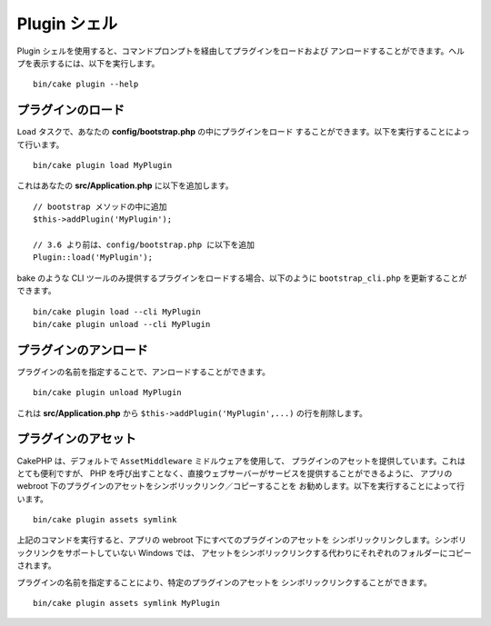 .. _plugin-shell:

Plugin シェル
#############

Plugin シェルを使用すると、コマンドプロンプトを経由してプラグインをロードおよび
アンロードすることができます。ヘルプを表示するには、以下を実行します。 ::

    bin/cake plugin --help

プラグインのロード
------------------

``Load`` タスクで、あなたの **config/bootstrap.php** の中にプラグインをロード
することができます。以下を実行することによって行います。 ::

    bin/cake plugin load MyPlugin

これはあなたの **src/Application.php** に以下を追加します。 ::

    // bootstrap メソッドの中に追加
    $this->addPlugin('MyPlugin');

    // 3.6 より前は、config/bootstrap.php に以下を追加
    Plugin::load('MyPlugin');

bake のような CLI ツールのみ提供するプラグインをロードする場合、以下のように
``bootstrap_cli.php`` を更新することができます。 ::

    bin/cake plugin load --cli MyPlugin
    bin/cake plugin unload --cli MyPlugin

.. versionadded:: 3.4.0
    3.4.0 で ``--cli`` オプションはサポートされます。

プラグインのアンロード
----------------------

プラグインの名前を指定することで、アンロードすることができます。 ::

    bin/cake plugin unload MyPlugin

これは **src/Application.php** から ``$this->addPlugin('MyPlugin',...)``
の行を削除します。

プラグインのアセット
--------------------

CakePHP は、デフォルトで ``AssetMiddleware`` ミドルウェアを使用して、
プラグインのアセットを提供しています。これはとても便利ですが、
PHP を呼び出すことなく、直接ウェブサーバーがサービスを提供することができるように、
アプリの webroot 下のプラグインのアセットをシンボリックリンク／コピーすることを
お勧めします。以下を実行することによって行います。 ::

    bin/cake plugin assets symlink

上記のコマンドを実行すると、アプリの webroot 下にすべてのプラグインのアセットを
シンボリックリンクします。シンボリックリンクをサポートしていない Windows では、
アセットをシンボリックリンクする代わりにそれぞれのフォルダーにコピーされます。

プラグインの名前を指定することにより、特定のプラグインのアセットを
シンボリックリンクすることができます。 ::

    bin/cake plugin assets symlink MyPlugin

.. meta::
    :title lang=ja: Plugin シェル
    :keywords lang=ja: プラグイン,アセット,シェル,ロード,アンロード
